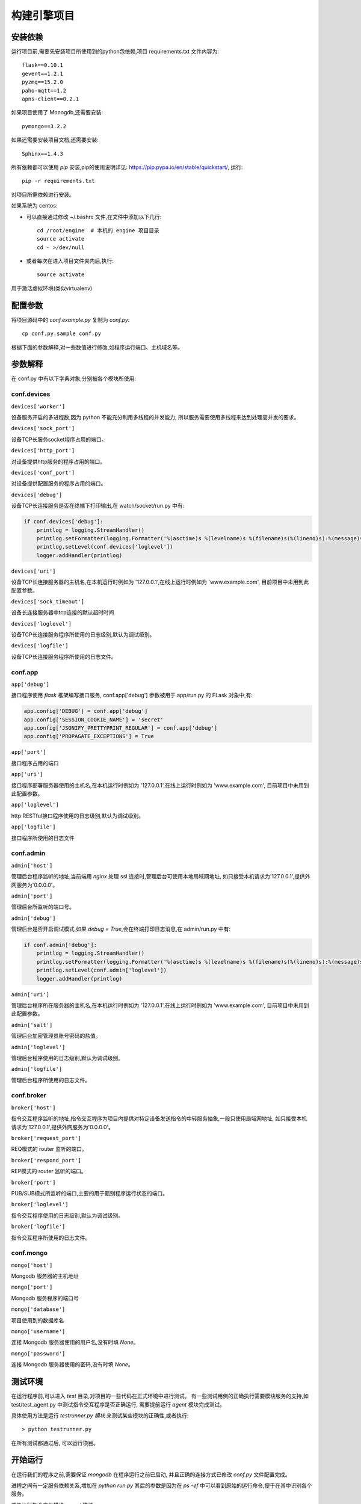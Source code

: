 构建引擎项目
============

安装依赖
--------

运行项目前,需要先安装项目所使用到的python包依赖,项目 requirements.txt 文件内容为::


    flask==0.10.1
    gevent==1.2.1
    pyzmq==15.2.0
    paho-mqtt==1.2
    apns-client==0.2.1

如果项目使用了 Monogdb,还需要安装::

    pymongo==3.2.2

如果还需要安装项目文档,还需要安装::

    Sphinx==1.4.3

所有依赖都可以使用 `pip` 安装,pip的使用说明详见: `<https://pip.pypa.io/en/stable/quickstart/>`_, 运行::

    pip -r requirements.txt

对项目所需依赖进行安装。

如果系统为 centos:

* 可以直接通过修改 ~/.bashrc 文件,在文件中添加以下几行::

    cd /root/engine  # 本机的 engine 项目目录
    source activate
    cd - >/dev/null

* 或者每次在进入项目文件夹内后,执行::

    source activate

用于激活虚拟环境(类似virtualenv)

配置参数
--------

将项目源码中的 `conf.example.py` 复制为 `conf.py`::

    cp conf.py.sample conf.py

根据下面的参数解释,对一些数值进行修改,如程序运行端口、主机域名等。

参数解释
--------

在 conf.py 中有以下字典对象,分别被各个模块所使用:

conf.devices
^^^^^^^^^^^^^^

``devices['worker']``

设备服务开启的多进程数,因为 python 不能充分利用多线程的并发能力,
所以服务需要使用多线程来达到处理高并发的要求。

``devices['sock_port']``

设备TCP长服务socket程序占用的端口。

``devices['http_port']``

对设备提供http服务的程序占用的端口。

``devices['conf_port']``

对设备提供配置服务的程序占用的端口。

``devices['debug']``

设备TCP长连接服务是否在终端下打印输出,在 watch/socket/run.py 中有:

.. code-block:: python

    if conf.devices['debug']:
        printlog = logging.StreamHandler()
        printlog.setFormatter(logging.Formatter('%(asctime)s %(levelname)s %(filename)s(%(lineno)s):%(message)s'))
        printlog.setLevel(conf.devices['loglevel'])
        logger.addHandler(printlog)


``devices['uri']``

设备TCP长连接服务器的主机名,在本机运行时例如为 '127.0.0.1',在线上运行时例如为 'www.example.com',
目前项目中未用到此配置参数。

``devices['sock_timeout']``

设备长连接服务器中tcp连接的默认超时时间

``devices['loglevel']``

设备TCP长连接服务程序所使用的日志级别,默认为调试级别。

``devices['logfile']``

设备TCP长连接服务程序所使用的日志文件。

conf.app
^^^^^^^^^^^

``app['debug']``

接口程序使用 `flask` 框架编写接口服务, conf.app['debug'] 参数被用于 app/run.py 的 FLask 对象中,有:

.. code-block:: python

    app.config['DEBUG'] = conf.app['debug']
    app.config['SESSION_COOKIE_NAME'] = 'secret'
    app.config['JSONIFY_PRETTYPRINT_REGULAR'] = conf.app['debug']
    app.config['PROPAGATE_EXCEPTIONS'] = True


``app['port']``

接口程序占用的端口

``app['uri']``

接口程序部署服务器使用的主机名,在本机运行时例如为 '127.0.0.1',在线上运行时例如为 'www.example.com',
目前项目中未用到此配置参数。

``app['loglevel']``

http RESTful接口程序使用的日志级别,默认为调试级别。

``app['logfile']``

接口程序所使用的日志文件

conf.admin
^^^^^^^^^^^^^

``admin['host']``

管理后台程序监听的地址,当前端用 `nginx` 处理 ssl 连接时,管理后台可使用本地局域网地址,
如只接受本机请求为'127.0.0.1',提供外网服务为'0.0.0.0'。

``admin['port']``

管理后台所监听的端口号。

``admin['debug']``

管理后台是否开启调试模式,如果 `debug = True`,会在终端打印日志消息,在 admin/run.py 中有:

.. code-block:: python

    if conf.admin['debug']:
        printlog = logging.StreamHandler()
        printlog.setFormatter(logging.Formatter('%(asctime)s %(levelname)s %(filename)s(%(lineno)s):%(message)s'))
        printlog.setLevel(conf.admin['loglevel'])
        logger.addHandler(printlog)

``admin['uri']``

管理后台程序所在服务器的主机名,在本机运行时例如为 '127.0.0.1',在线上运行时例如为 'www.example.com',
目前项目中未用到此配置参数。

``admin['salt']``

管理后台加密管理员账号密码的盐值。

``admin['loglevel']``

管理后台程序使用的日志级别,默认为调试级别。

``admin['logfile']``

管理后台程序所使用的日志文件。

conf.broker
^^^^^^^^^^^^^^

``broker['host']``

指令交互程序监听的地址,指令交互程序为项目内提供对特定设备发送指令的中转服务抽象,一般只使用局域网地址,
如只接受本机请求为'127.0.0.1',提供外网服务为'0.0.0.0'。

``broker['request_port']``

REQ模式的 router 监听的端口。

``broker['respond_port']``

REP模式的 router 监听的端口。

``broker['port']``

PUB/SUB模式所监听的端口,主要的用于甄别程序运行状态的端口。

``broker['loglevel']``

指令交互程序使用的日志级别,默认为调试级别。

``broker['logfile']``

指令交互程序所使用的日志文件。

conf.mongo
^^^^^^^^^^^^^

``mongo['host']``

Mongodb 服务器的主机地址

``mongo['port']``

Mongodb 服务程序的端口号

``mongo['database']``

项目使用到的数据库名

``mongo['username']``

连接 Mongodb 服务器使用的用户名,没有时填 `None`。

``mongo['password']``

连接 Mongodb 服务器使用的密码,没有时填 `None`。

测试环境
--------

在运行程序前,可以进入 `test` 目录,对项目的一些代码在正式环境中进行测试。
有一些测试用例的正确执行需要模块服务的支持,如 test/test_agent.py 中测试指令交互程序是否正确运行,
需要提前运行 `agent` 模块完成测试。

具体使用方法是运行 `testrunner.py 模块` 来测试某些模块的正确性,或者执行::

    > python testrunner.py

在所有测试都通过后, 可以运行项目。

开始运行
--------

在运行我们的程序之前,需要保证 `mongodb` 在程序运行之前已启动,
并且正确的连接方式已修改 `conf.py` 文件配置完成。

进程之间有一定服务依赖关系,增加在 `python run.py` 其后的参数是因为在 `ps -ef` 中可以看到原始的运行命令,便于在其中识别各个服务。

首先运行指令交互模块, `agent` 模块::

    cd agent/
    python run.py agent

运行管理后台::

    cd admin
    python run.py admin

运行接口服务程序::

    cd api
    python run.py api

运行设备TCP长连接程序::

    cd devices/
    python run.py devices
